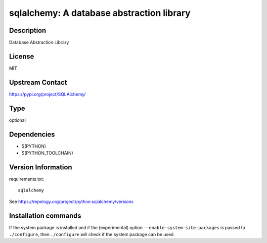 .. _spkg_sqlalchemy:

sqlalchemy: A database abstraction library
==========================================

Description
-----------

Database Abstraction Library

License
-------

MIT

Upstream Contact
----------------

https://pypi.org/project/SQLAlchemy/



Type
----

optional


Dependencies
------------

- $(PYTHON)
- $(PYTHON_TOOLCHAIN)

Version Information
-------------------

requirements.txt::

    sqlalchemy

See https://repology.org/project/python:sqlalchemy/versions

Installation commands
---------------------

.. tab:: PyPI:

   .. CODE-BLOCK:: bash

       $ pip install sqlalchemy

.. tab:: Sage distribution:

   .. CODE-BLOCK:: bash

       $ sage -i sqlalchemy

.. tab:: conda-forge:

   .. CODE-BLOCK:: bash

       $ conda install sqlalchemy

.. tab:: Fedora/Redhat/CentOS:

   .. CODE-BLOCK:: bash

       $ sudo dnf install python3-sqlalchemy

.. tab:: MacPorts:

   .. CODE-BLOCK:: bash

       $ sudo port install py-sqlalchemy

.. tab:: openSUSE:

   .. CODE-BLOCK:: bash

       $ sudo zypper install python3-SQLAlchemy

.. tab:: Void Linux:

   .. CODE-BLOCK:: bash

       $ sudo xbps-install python3-SQLAlchemy


If the system package is installed and if the (experimental) option
``--enable-system-site-packages`` is passed to ``./configure``, then 
``./configure`` will check if the system package can be used.
